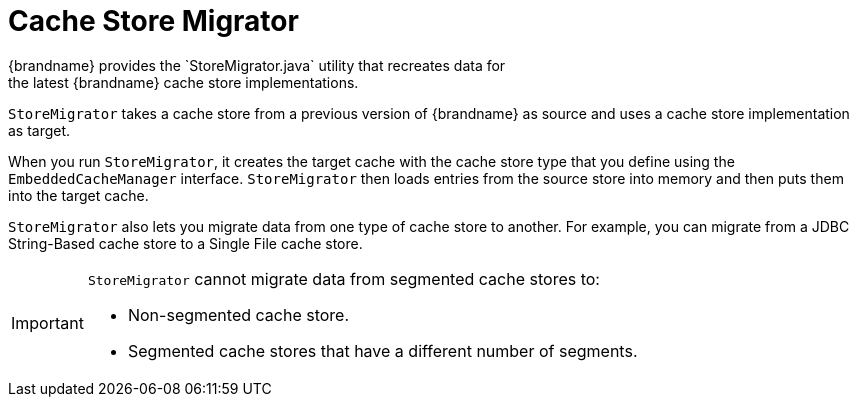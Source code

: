 [id='store_migrator-{context}']
= Cache Store Migrator
{brandname} provides the `StoreMigrator.java` utility that recreates data for
the latest {brandname} cache store implementations.

`StoreMigrator` takes a cache store from a previous version of {brandname} as
source and uses a cache store implementation as target.

When you run `StoreMigrator`, it creates the target cache with the cache store
type that you define using the `EmbeddedCacheManager` interface. `StoreMigrator`
then loads entries from the source store into memory and then puts them into
the target cache.

`StoreMigrator` also lets you migrate data from one type of cache store to
another. For example, you can migrate from a JDBC String-Based cache store to a
Single File cache store.

[IMPORTANT]
====
`StoreMigrator` cannot migrate data from segmented cache stores to:

* Non-segmented cache store.
* Segmented cache stores that have a different number of segments.
====
